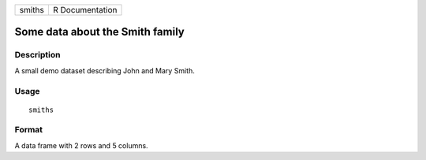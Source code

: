 ====== ===============
smiths R Documentation
====== ===============

Some data about the Smith family
--------------------------------

Description
~~~~~~~~~~~

A small demo dataset describing John and Mary Smith.

Usage
~~~~~

::

   smiths

Format
~~~~~~

A data frame with 2 rows and 5 columns.

